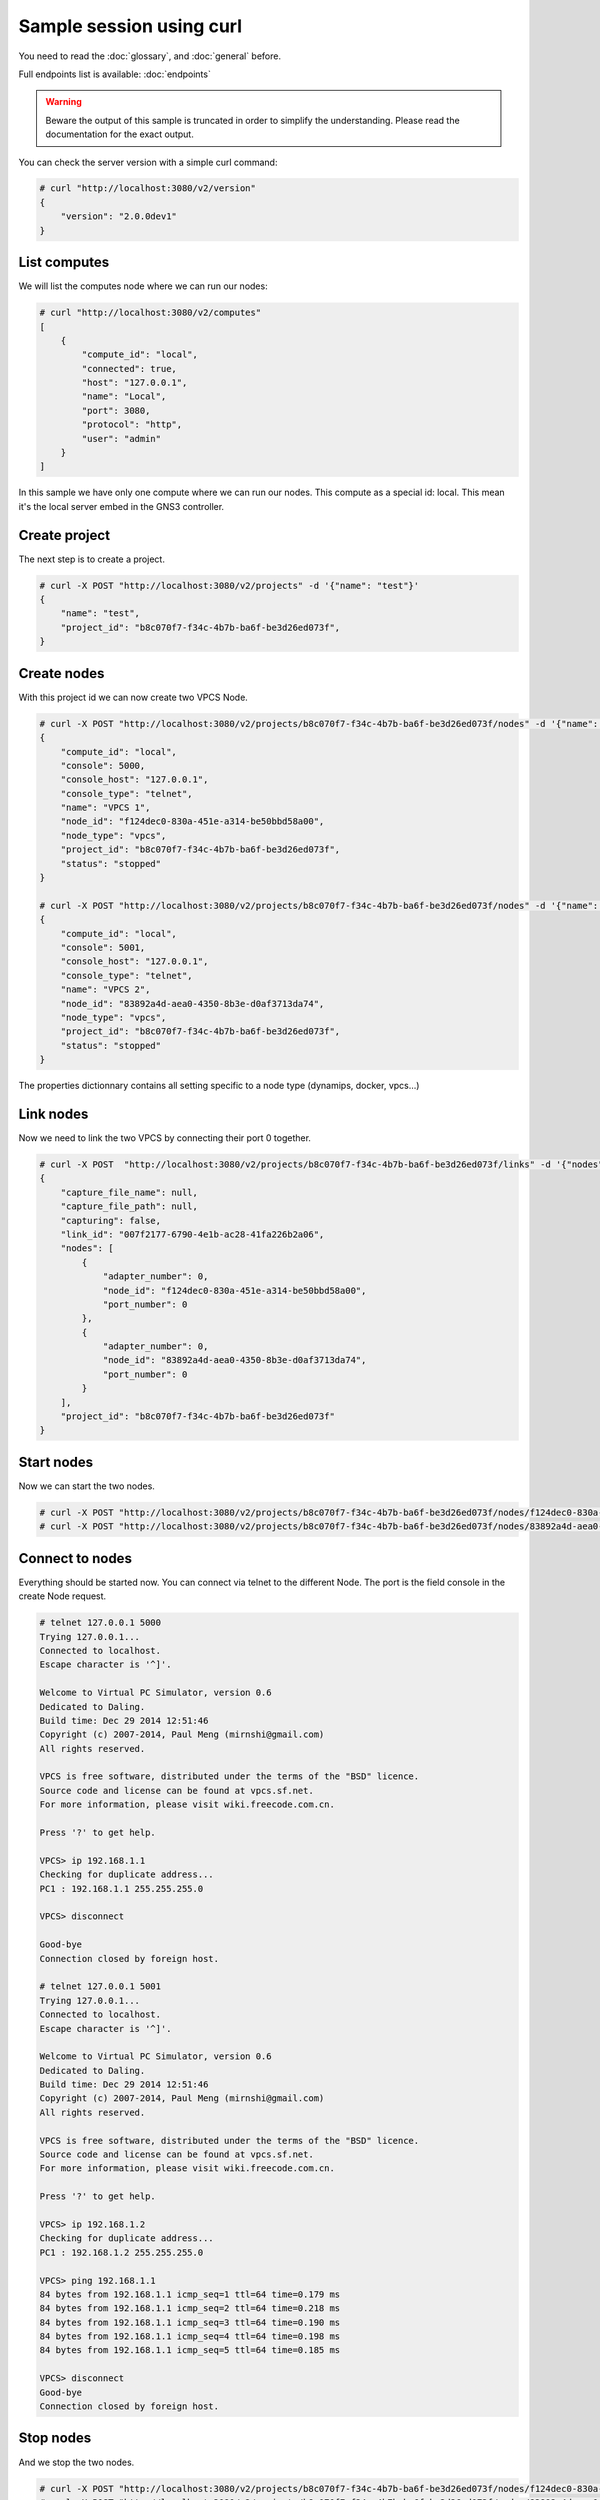Sample session using curl
=========================

You need to read the :doc:`glossary`, and :doc:`general` before.

Full endpoints list is available: :doc:`endpoints`

.. warning::

    Beware the output of this sample is truncated in order
    to simplify the understanding. Please read the
    documentation for the exact output.

You can check the server version with a simple curl command:

.. code-block:: shell-session

    # curl "http://localhost:3080/v2/version"
    {
        "version": "2.0.0dev1"
    }


List computes
##############

We will list the computes node where we can run our nodes:

.. code-block:: shell-session

    # curl "http://localhost:3080/v2/computes"
    [
        {
            "compute_id": "local",
            "connected": true,
            "host": "127.0.0.1",
            "name": "Local",
            "port": 3080,
            "protocol": "http",
            "user": "admin"
        }
    ]

In this sample we have only one compute where we can run our nodes. This compute as a special id: local. This
mean it's the local server embed in the GNS3 controller.

Create project
###############

The next step is to create a project.

.. code-block:: shell-session

    # curl -X POST "http://localhost:3080/v2/projects" -d '{"name": "test"}'
    {
        "name": "test",
        "project_id": "b8c070f7-f34c-4b7b-ba6f-be3d26ed073f",
    }

Create nodes
#############

With this project id we can now create two VPCS Node.

.. code-block:: shell-session

    # curl -X POST "http://localhost:3080/v2/projects/b8c070f7-f34c-4b7b-ba6f-be3d26ed073f/nodes" -d '{"name": "VPCS 1", "node_type": "vpcs", "compute_id": "local"}'
    {
        "compute_id": "local",
        "console": 5000,
        "console_host": "127.0.0.1",
        "console_type": "telnet",
        "name": "VPCS 1",
        "node_id": "f124dec0-830a-451e-a314-be50bbd58a00",
        "node_type": "vpcs",
        "project_id": "b8c070f7-f34c-4b7b-ba6f-be3d26ed073f",
        "status": "stopped"
    }

    # curl -X POST "http://localhost:3080/v2/projects/b8c070f7-f34c-4b7b-ba6f-be3d26ed073f/nodes" -d '{"name": "VPCS 2", "node_type": "vpcs", "compute_id": "local"}'
    {
        "compute_id": "local",
        "console": 5001,
        "console_host": "127.0.0.1",
        "console_type": "telnet",
        "name": "VPCS 2",
        "node_id": "83892a4d-aea0-4350-8b3e-d0af3713da74",
        "node_type": "vpcs",
        "project_id": "b8c070f7-f34c-4b7b-ba6f-be3d26ed073f",
        "status": "stopped"
    }

The properties dictionnary contains all setting specific to a node type (dynamips, docker, vpcs...)

Link nodes
###########

Now we need to link the two VPCS by connecting their port 0 together.

.. code-block:: shell-session

    # curl -X POST  "http://localhost:3080/v2/projects/b8c070f7-f34c-4b7b-ba6f-be3d26ed073f/links" -d '{"nodes": [{"adapter_number": 0, "node_id": "f124dec0-830a-451e-a314-be50bbd58a00", "port_number": 0}, {"adapter_number": 0, "node_id": "83892a4d-aea0-4350-8b3e-d0af3713da74", "port_number": 0}]}'
    {
        "capture_file_name": null,
        "capture_file_path": null,
        "capturing": false,
        "link_id": "007f2177-6790-4e1b-ac28-41fa226b2a06",
        "nodes": [
            {
                "adapter_number": 0,
                "node_id": "f124dec0-830a-451e-a314-be50bbd58a00",
                "port_number": 0
            },
            {
                "adapter_number": 0,
                "node_id": "83892a4d-aea0-4350-8b3e-d0af3713da74",
                "port_number": 0
            }
        ],
        "project_id": "b8c070f7-f34c-4b7b-ba6f-be3d26ed073f"
    }

Start nodes
###########

Now we can start the two nodes.

.. code-block:: shell-session

    # curl -X POST "http://localhost:3080/v2/projects/b8c070f7-f34c-4b7b-ba6f-be3d26ed073f/nodes/f124dec0-830a-451e-a314-be50bbd58a00/start" -d "{}"
    # curl -X POST "http://localhost:3080/v2/projects/b8c070f7-f34c-4b7b-ba6f-be3d26ed073f/nodes/83892a4d-aea0-4350-8b3e-d0af3713da74/start" -d "{}"

Connect to nodes
#################

Everything should be started now. You can connect via telnet to the different Node.
The port is the field console in the create Node request.

.. code-block:: shell-session

    # telnet 127.0.0.1 5000
    Trying 127.0.0.1...
    Connected to localhost.
    Escape character is '^]'.

    Welcome to Virtual PC Simulator, version 0.6
    Dedicated to Daling.
    Build time: Dec 29 2014 12:51:46
    Copyright (c) 2007-2014, Paul Meng (mirnshi@gmail.com)
    All rights reserved.

    VPCS is free software, distributed under the terms of the "BSD" licence.
    Source code and license can be found at vpcs.sf.net.
    For more information, please visit wiki.freecode.com.cn.

    Press '?' to get help.

    VPCS> ip 192.168.1.1
    Checking for duplicate address...
    PC1 : 192.168.1.1 255.255.255.0

    VPCS> disconnect

    Good-bye
    Connection closed by foreign host.

    # telnet 127.0.0.1 5001
    Trying 127.0.0.1...
    Connected to localhost.
    Escape character is '^]'.

    Welcome to Virtual PC Simulator, version 0.6
    Dedicated to Daling.
    Build time: Dec 29 2014 12:51:46
    Copyright (c) 2007-2014, Paul Meng (mirnshi@gmail.com)
    All rights reserved.

    VPCS is free software, distributed under the terms of the "BSD" licence.
    Source code and license can be found at vpcs.sf.net.
    For more information, please visit wiki.freecode.com.cn.

    Press '?' to get help.

    VPCS> ip 192.168.1.2
    Checking for duplicate address...
    PC1 : 192.168.1.2 255.255.255.0

    VPCS> ping 192.168.1.1
    84 bytes from 192.168.1.1 icmp_seq=1 ttl=64 time=0.179 ms
    84 bytes from 192.168.1.1 icmp_seq=2 ttl=64 time=0.218 ms
    84 bytes from 192.168.1.1 icmp_seq=3 ttl=64 time=0.190 ms
    84 bytes from 192.168.1.1 icmp_seq=4 ttl=64 time=0.198 ms
    84 bytes from 192.168.1.1 icmp_seq=5 ttl=64 time=0.185 ms

    VPCS> disconnect
    Good-bye
    Connection closed by foreign host.


Stop nodes
##########

And we stop the two nodes.

.. code-block:: shell-session

    # curl -X POST "http://localhost:3080/v2/projects/b8c070f7-f34c-4b7b-ba6f-be3d26ed073f/nodes/f124dec0-830a-451e-a314-be50bbd58a00/stop" -d "{}"
    # curl -X POST "http://localhost:3080/v2/projects/b8c070f7-f34c-4b7b-ba6f-be3d26ed073f/nodes/83892a4d-aea0-4350-8b3e-d0af3713da74/stop" -d "{}"


Add a visual element
######################

When you want add visual elements to the topology like rectangle, circle, images you can just send a raw SVG.
This will display a red square in the middle of your topologies:


.. code-block:: shell-session

    # curl -X POST "http://localhost:3080/v2/projects/b8c070f7-f34c-4b7b-ba6f-be3d26ed073f/drawings" -d '{"x":0, "y": 12, "svg": "<svg width=\"50\" height=\"50\"><rect width=\"50\" height=\"50\" style=\"fill: #ff0000\"></rect></svg>"}'

Tips: you can embed png/jpg... by using a base64 encoding in the SVG.


Add filter to the link
######################

Filter allow you to add error on a link.

.. code-block:: shell-session
    curl -X PUT "http://localhost:3080/v2/projects/b8c070f7-f34c-4b7b-ba6f-be3d26ed073f/links/007f2177-6790-4e1b-ac28-41fa226b2a06" -d '{"filters": {"frequency_drop": [5]}}'


Creation of nodes
#################

Their is two way of adding nodes. Manual by passing all the information require for a Node.

Or by using an appliance. The appliance is a node model saved in your server.

Using an appliance
------------------

First you need to list the available appliances

.. code-block:: shell-session

    # curl "http://localhost:3080/v2/appliances"

    [
        {
            "appliance_id": "5fa8a8ca-0f80-4ac4-8104-2b32c7755443",
            "category": "guest",
            "compute_id": "vm",
            "default_name_format": "{name}-{0}",
            "name": "MicroCore",
            "node_type": "qemu",
            "symbol": ":/symbols/qemu_guest.svg"
        },
        {
            "appliance_id": "9cd59d5a-c70f-4454-8313-6a9e81a8278f",
            "category": "guest",
            "compute_id": "vm",
            "default_name_format": "{name}-{0}",
            "name": "Chromium",
            "node_type": "docker",
            "symbol": ":/symbols/docker_guest.svg"
        }
    ]

Now you can use the appliance and put it at a specific position

.. code-block:: shell-session

 # curl -X POST http://localhost:3080/v2/projects/b8c070f7-f34c-4b7b-ba6f-be3d26ed073f -d '{"x": 12, "y": 42}'


Manual creation of a Qemu node
-------------------------------

.. code-block:: shell-session

    # curl -X POST http://localhost:3080/v2/projects/b8c070f7-f34c-4b7b-ba6f-be3d26ed073f/nodes -d '{"node_type": "qemu", "compute_id": "local", "name": "Microcore1", "properties": {"hda_disk_image": "linux-microcore-6.4.img", "ram": 256, "qemu_path": "qemu-system-x86_64"}}' 

    {
        "command_line": "",
        "compute_id": "local",
        "console": 5001,
        "console_host": "127.0.0.1",
        "console_type": "telnet",
        "first_port_name": null,
        "height": 59,
        "label": {
            "rotation": 0,
            "style": "font-family: TypeWriter;font-size: 10;font-weight: bold;fill: #000000;fill-opacity: 1.0;",
            "text": "Microcore1",
            "x": null,
            "y": -40
        },
        "name": "Microcore1",
        "node_directory": "/Users/noplay/GNS3/projects/untitled/project-files/qemu/9e4eb45b-22f5-450d-8277-2934fbd0aa20",
        "node_id": "9e4eb45b-22f5-450d-8277-2934fbd0aa20",
        "node_type": "qemu",
        "port_name_format": "Ethernet{0}",
        "port_segment_size": 0,
        "ports": [
            {
                "adapter_number": 0,
                "data_link_types": {
                    "Ethernet": "DLT_EN10MB"
                },
                "link_type": "ethernet",
                "name": "Ethernet0",
                "port_number": 0,
                "short_name": "e0/0"
            }
        ],
        "project_id": "b8c070f7-f34c-4b7b-ba6f-be3d26ed073f",
        "properties": {
            "acpi_shutdown": false,
            "adapter_type": "e1000",
            "adapters": 1,
            "boot_priority": "c",
            "cdrom_image": "",
            "cdrom_image_md5sum": null,
            "cpu_throttling": 0,
            "cpus": 1,
            "hda_disk_image": "linux-microcore-6.4.img",
            "hda_disk_image_md5sum": "877419f975c4891c019947ceead5c696",
            "hda_disk_interface": "ide",
            "hdb_disk_image": "",
            "hdb_disk_image_md5sum": null,
            "hdb_disk_interface": "ide",
            "hdc_disk_image": "",
            "hdc_disk_image_md5sum": null,
            "hdc_disk_interface": "ide",
            "hdd_disk_image": "",
            "hdd_disk_image_md5sum": null,
            "hdd_disk_interface": "ide",
            "initrd": "",
            "initrd_md5sum": null,
            "kernel_command_line": "",
            "kernel_image": "",
            "kernel_image_md5sum": null,
            "legacy_networking": false,
            "mac_address": "00:af:69:aa:20:00",
            "options": "",
            "platform": "x86_64",
            "process_priority": "low",
            "qemu_path": "/usr/local/bin/qemu-system-x86_64",
            "ram": 256,
            "usage": ""
        },
        "status": "stopped",
        "symbol": ":/symbols/computer.svg",
        "width": 65,
        "x": 0,
        "y": 0,
        "z": 0
    }


Manual creation of a dynamips node
-----------------------------------

.. code-block:: shell-session

    # curl http://localhost:3080/v2/projects/b8c070f7-f34c-4b7b-ba6f-be3d26ed073f/nodes -d '{"symbol": ":/symbols/router.svg", "name": "R1", "properties": {"platform": "c7200", "nvram": 512, "image": "c7200-adventerprisek9-mz.124-24.T8.image", "ram": 512, "slot3": "PA-GE", "system_id": "FTX0945W0MY", "slot0": "C7200-IO-FE", "slot2": "PA-GE", "slot1": "PA-GE",  "idlepc": "0x606e0538", "startup_config_content": "hostname %h\n"}, "compute_id": "local", "node_type": "dynamips"}'

    {
        "command_line": null,
        "compute_id": "local",
        "console": 5002,
        "console_host": "127.0.0.1",
        "console_type": "telnet",
        "first_port_name": null,
        "height": 45,
        "label": {
            "rotation": 0,
            "style": "font-family: TypeWriter;font-size: 10;font-weight: bold;fill: #000000;fill-opacity: 1.0;",
            "text": "R1",
            "x": null,
            "y": -32
        },
        "name": "R1",
        "node_directory": "/Users/noplay/GNS3/projects/untitled/project-files/dynamips",
        "node_id": "f7367e7e-804e-48be-9037-284d4d9b059e",
        "node_type": "dynamips",
        "port_name_format": "Ethernet{0}",
        "port_segment_size": 0,
        "ports": [
            {
                "adapter_number": 0,
                "data_link_types": {
                    "Ethernet": "DLT_EN10MB"
                },
                "link_type": "ethernet",
                "name": "FastEthernet0/0",
                "port_number": 0,
                "short_name": "f0/0"
            },
            {
                "adapter_number": 1,
                "data_link_types": {
                    "Ethernet": "DLT_EN10MB"
                },
                "link_type": "ethernet",
                "name": "GigabitEthernet0/0",
                "port_number": 0,
                "short_name": "g0/0"
            },
            {
                "adapter_number": 2,
                "data_link_types": {
                    "Ethernet": "DLT_EN10MB"
                },
                "link_type": "ethernet",
                "name": "GigabitEthernet1/0",
                "port_number": 0,
                "short_name": "g1/0"
            },
            {
                "adapter_number": 3,
                "data_link_types": {
                    "Ethernet": "DLT_EN10MB"
                },
                "link_type": "ethernet",
                "name": "GigabitEthernet2/0",
                "port_number": 0,
                "short_name": "g2/0"
            }
        ],
        "project_id": "b8c070f7-f34c-4b7b-ba6f-be3d26ed073f",
        "properties": {
            "auto_delete_disks": false,
            "aux": null,
            "clock_divisor": 4,
            "disk0": 64,
            "disk1": 0,
            "dynamips_id": 2,
            "exec_area": 64,
            "idlemax": 500,
            "idlepc": "0x606e0538",
            "idlesleep": 30,
            "image": "c7200-adventerprisek9-mz.124-24.T8.image",
            "image_md5sum": "b89d30823cbbda460364991ed18449c7",
            "mac_addr": "ca02.dcbb.0000",
            "midplane": "vxr",
            "mmap": true,
            "npe": "npe-400",
            "nvram": 512,
            "platform": "c7200",
            "power_supplies": [
                1,
                1
            ],
            "private_config": "",
            "private_config_content": "",
            "ram": 512,
            "sensors": [
                22,
                22,
                22,
                22
            ],
            "slot0": "C7200-IO-FE",
            "slot1": "PA-GE",
            "slot2": "PA-GE",
            "slot3": "PA-GE",
            "slot4": null,
            "slot5": null,
            "slot6": null,
            "sparsemem": true,
            "startup_config": "configs/i2_startup-config.cfg",
            "startup_config_content": "!\nhostname R1\n",
            "system_id": "FTX0945W0MY"
        },
        "status": "stopped",
        "symbol": ":/symbols/router.svg",
        "width": 66,
        "x": 0,
        "y": 0,
        "z": 0
    }

Notifications
#############

You can see notification about the changes via the notification feed:

.. code-block:: shell-session

    # curl "http://localhost:3080/v2/projects/b8c070f7-f34c-4b7b-ba6f-be3d26ed073f/notifications"
    {"action": "ping", "event": {"compute_id": "local", "cpu_usage_percent": 35.7, "memory_usage_percent": 80.7}}
    {"action": "node.updated", "event": {"command_line": "/usr/local/bin/vpcs -p 5001 -m 1 -i 1 -F -R -s 10001 -c 10000 -t 127.0.0.1", "compute_id": "local", "console": 5001, "console_host": "127.0.0.1", "console_type": "telnet", "name": "VPCS 2", "node_id": "83892a4d-aea0-4350-8b3e-d0af3713da74", "node_type": "vpcs", "project_id": "b8c070f7-f34c-4b7b-ba6f-be3d26ed073f", "properties": {"startup_script": null, "startup_script_path": null}, "status": "started"}}

A websocket version is also available on http://localhost:3080/v2/projects/b8c070f7-f34c-4b7b-ba6f-be3d26ed073f/notifications/ws

Read :doc:`notifications` for more informations


How to found the endpoints?
###########################

Full endpoints list is available: :doc:`endpoints`

If you start the server with **--debug** you can see all the requests made by the client and by the controller to the computes nodes.
